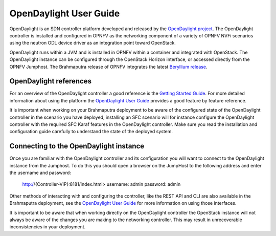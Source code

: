 .. This work is licensed under a Creative Commons Attribution 4.0 International License.
.. http://creativecommons.org/licenses/by/4.0
.. (c) Christopher Price (Ericsson AB)

-----------------------
OpenDaylight User Guide
-----------------------

OpenDaylight is an SDN controller platform developed and released by the
`OpenDaylight project <https://www.opendaylight.org/>`_.
The OpenDaylight controller is installed and configured in OPNFV as the networking
component of a variety of OPNFV NVFi scenarios using the neutron ODL device driver
as an integration point toward OpenStack.

OpenDaylight runs within a JVM and is installed in OPNFV within a container and
integrated with OpenStack.  The OpenDaylight instance can be configured through the
OpenStack Horizon interface, or accessed directly from the OPNFV Jumphost.  The
Brahmaputra release of OPNFV integrates the latest
`Beryllium release <https://www.opendaylight.org/downloads/>`_.

OpenDaylight references
-----------------------

For an overview of the OpenDaylight controller a good reference is the
`Getting Started Guide <http://go.linuxfoundation.org/l/6342/2015-06-28/2l76qt/6342/128122/bk_getting_started_guide_20150629.pdf>`_.  For more detailed information
about using the platform the `OpenDaylight User Guide <http://go.linuxfoundation.org/l/6342/2015-06-28/2l76qw/6342/128126/bk_user_guide_20150629.pdf>`_
provides a good feature by feature reference.

It is important when working on your Brahmaputra deployment to be aware of the
configured state of the OpenDaylight controller in the scenario you have deployed,
installing an SFC scenario will for instance configure the OpenDaylight controller
with the required SFC Karaf features in the OpenDaylight controller.  Make sure you
read the installation and configuration guide carefully to understand the state
of the deployed system.

Connecting to the OpenDaylight instance
---------------------------------------

Once you are familiar with the OpenDaylight controller and its configuration
you will want to connect to the OpenDaylight instance from the Jumphost.
To do this you should open a browser on the JumpHost to the following address
and enter the username and password:

  http://{Controller-VIP}:8181/index.html>
  username: admin
  password: admin

Other methods of interacting with and configuring the controller, like the REST API
and CLI are also available in the Brahmaputra deployment, see the
`OpenDaylight User Guide <http://go.linuxfoundation.org/l/6342/2015-06-28/2l76qw/6342/128126/bk_user_guide_20150629.pdf>`_
for more information on using those interfaces.

It is important to be aware that when working directly on the OpenDaylight controller
the OpenStack instance will not always be aware of the changes you are making to the
networking controller.  This may result in unrecoverable inconsistencies in your deployment.

